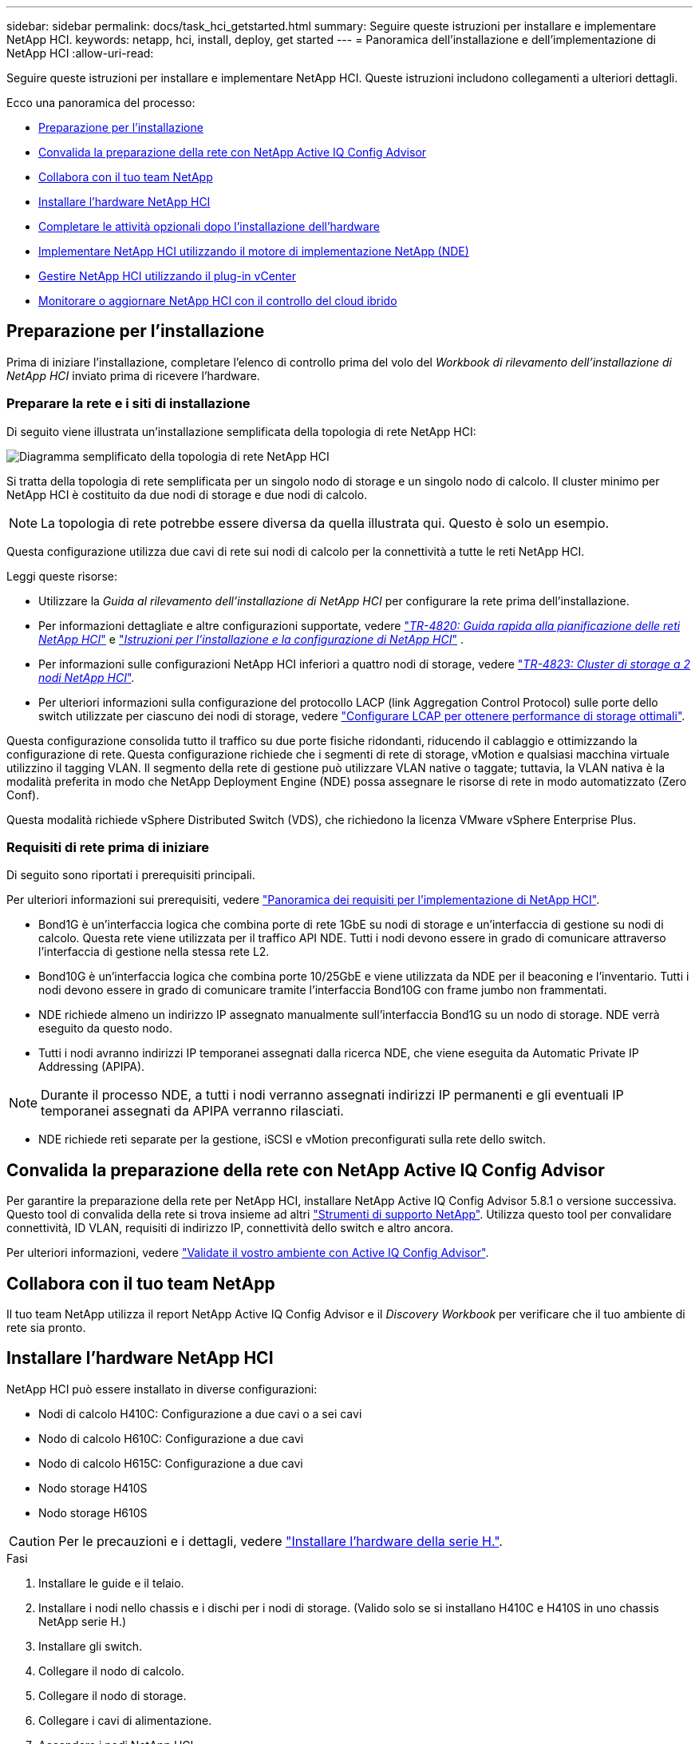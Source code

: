 ---
sidebar: sidebar 
permalink: docs/task_hci_getstarted.html 
summary: Seguire queste istruzioni per installare e implementare NetApp HCI. 
keywords: netapp, hci, install, deploy, get started 
---
= Panoramica dell'installazione e dell'implementazione di NetApp HCI
:allow-uri-read: 


[role="lead"]
Seguire queste istruzioni per installare e implementare NetApp HCI. Queste istruzioni includono collegamenti a ulteriori dettagli.

Ecco una panoramica del processo:

* <<Preparazione per l'installazione>>
* <<Convalida la preparazione della rete con NetApp Active IQ Config Advisor>>
* <<Collabora con il tuo team NetApp>>
* <<Installare l'hardware NetApp HCI>>
* <<Completare le attività opzionali dopo l'installazione dell'hardware>>
* <<Implementare NetApp HCI utilizzando il motore di implementazione NetApp (NDE)>>
* <<Gestire NetApp HCI utilizzando il plug-in vCenter>>
* <<Monitorare o aggiornare NetApp HCI con il controllo del cloud ibrido>>




== Preparazione per l'installazione

Prima di iniziare l'installazione, completare l'elenco di controllo prima del volo del _Workbook di rilevamento dell'installazione di NetApp HCI_ inviato prima di ricevere l'hardware.



=== Preparare la rete e i siti di installazione

Di seguito viene illustrata un'installazione semplificata della topologia di rete NetApp HCI:

image::hci_topology_simple_network.png[Diagramma semplificato della topologia di rete NetApp HCI]

Si tratta della topologia di rete semplificata per un singolo nodo di storage e un singolo nodo di calcolo. Il cluster minimo per NetApp HCI è costituito da due nodi di storage e due nodi di calcolo.


NOTE: La topologia di rete potrebbe essere diversa da quella illustrata qui. Questo è solo un esempio.

Questa configurazione utilizza due cavi di rete sui nodi di calcolo per la connettività a tutte le reti NetApp HCI. 

Leggi queste risorse:

* Utilizzare la _Guida al rilevamento dell'installazione di NetApp HCI_ per configurare la rete prima dell'installazione.
* Per informazioni dettagliate e altre configurazioni supportate, vedere https://www.netapp.com/pdf.html?item=/media/9413-tr4820pdf.pdf["_TR-4820: Guida rapida alla pianificazione delle reti NetApp HCI_"^] e https://library.netapp.com/ecm/ecm_download_file/ECMLP2856176["_Istruzioni per l'installazione e la configurazione di NetApp HCI_"^] .
* Per informazioni sulle configurazioni NetApp HCI inferiori a quattro nodi di storage, vedere https://www.netapp.com/pdf.html?item=/media/9489-tr-4823.pdf["_TR-4823: Cluster di storage a 2 nodi NetApp HCI_"^].
* Per ulteriori informazioni sulla configurazione del protocollo LACP (link Aggregation Control Protocol) sulle porte dello switch utilizzate per ciascuno dei nodi di storage, vedere link:hci_prereqs_LACP_configuration.html["Configurare LCAP per ottenere performance di storage ottimali"].


Questa configurazione consolida tutto il traffico su due porte fisiche ridondanti, riducendo il cablaggio e ottimizzando la configurazione di rete. Questa configurazione richiede che i segmenti di rete di storage, vMotion e qualsiasi macchina virtuale utilizzino il tagging VLAN. Il segmento della rete di gestione può utilizzare VLAN native o taggate; tuttavia, la VLAN nativa è la modalità preferita in modo che NetApp Deployment Engine (NDE) possa assegnare le risorse di rete in modo automatizzato (Zero Conf).

Questa modalità richiede vSphere Distributed Switch (VDS), che richiedono la licenza VMware vSphere Enterprise Plus.



=== Requisiti di rete prima di iniziare

Di seguito sono riportati i prerequisiti principali.

Per ulteriori informazioni sui prerequisiti, vedere link:hci_prereqs_overview.html["Panoramica dei requisiti per l'implementazione di NetApp HCI"].

* Bond1G è un'interfaccia logica che combina porte di rete 1GbE su nodi di storage e un'interfaccia di gestione su nodi di calcolo. Questa rete viene utilizzata per il traffico API NDE. Tutti i nodi devono essere in grado di comunicare attraverso l'interfaccia di gestione nella stessa rete L2.
* Bond10G è un'interfaccia logica che combina porte 10/25GbE e viene utilizzata da NDE per il beaconing e l'inventario. Tutti i nodi devono essere in grado di comunicare tramite l'interfaccia Bond10G con frame jumbo non frammentati.
* NDE richiede almeno un indirizzo IP assegnato manualmente sull'interfaccia Bond1G su un nodo di storage. NDE verrà eseguito da questo nodo.
* Tutti i nodi avranno indirizzi IP temporanei assegnati dalla ricerca NDE, che viene eseguita da Automatic Private IP Addressing (APIPA).



NOTE: Durante il processo NDE, a tutti i nodi verranno assegnati indirizzi IP permanenti e gli eventuali IP temporanei assegnati da APIPA verranno rilasciati.

* NDE richiede reti separate per la gestione, iSCSI e vMotion preconfigurati sulla rete dello switch.




== Convalida la preparazione della rete con NetApp Active IQ Config Advisor

Per garantire la preparazione della rete per NetApp HCI, installare NetApp Active IQ Config Advisor 5.8.1 o versione successiva. Questo tool di convalida della rete si trova insieme ad altri link:https://mysupport.netapp.com/site/tools/tool-eula/5ddb829ebd393e00015179b2["Strumenti di supporto NetApp"^]. Utilizza questo tool per convalidare connettività, ID VLAN, requisiti di indirizzo IP, connettività dello switch e altro ancora.

Per ulteriori informazioni, vedere link:hci_prereqs_task_validate_config_advisor.html["Validate il vostro ambiente con Active IQ Config Advisor"].



== Collabora con il tuo team NetApp

Il tuo team NetApp utilizza il report NetApp Active IQ Config Advisor e il _Discovery Workbook_ per verificare che il tuo ambiente di rete sia pronto.



== Installare l'hardware NetApp HCI

NetApp HCI può essere installato in diverse configurazioni:

* Nodi di calcolo H410C: Configurazione a due cavi o a sei cavi
* Nodo di calcolo H610C: Configurazione a due cavi
* Nodo di calcolo H615C: Configurazione a due cavi
* Nodo storage H410S
* Nodo storage H610S



CAUTION: Per le precauzioni e i dettagli, vedere link:task_hci_installhw.html["Installare l'hardware della serie H."].

.Fasi
. Installare le guide e il telaio.
. Installare i nodi nello chassis e i dischi per i nodi di storage. (Valido solo se si installano H410C e H410S in uno chassis NetApp serie H.)
. Installare gli switch.
. Collegare il nodo di calcolo.
. Collegare il nodo di storage.
. Collegare i cavi di alimentazione.
. Accendere i nodi NetApp HCI.




== Completare le attività opzionali dopo l'installazione dell'hardware

Dopo aver installato l'hardware NetApp HCI, è necessario eseguire alcune operazioni facoltative ma consigliate.



=== Gestire la capacità dello storage su tutti gli chassis

Assicurarsi che la capacità dello storage sia suddivisa in modo uniforme in tutti gli chassis contenenti nodi di storage.



=== Configurare IPMI per ciascun nodo

Dopo aver eseguito il racking, il cabling e l'accensione dell'hardware NetApp HCI, è possibile configurare l'accesso all'interfaccia di gestione della piattaforma intelligente (IPMI) per ciascun nodo. Assegnare a ciascuna porta IPMI un indirizzo IP e modificare la password IPMI predefinita dell'amministratore non appena si dispone dell'accesso remoto IPMI al nodo.

Vedere link:hci_prereqs_final_prep.html["Configurare IPMI"].



== Implementare NetApp HCI utilizzando il motore di implementazione NetApp (NDE)

L'interfaccia utente NDE è l'interfaccia della procedura guidata del software utilizzata per installare NetApp HCI.



=== Avviare l'interfaccia utente NDE

NetApp HCI utilizza un indirizzo IPv4 della rete di gestione dei nodi di storage per l'accesso iniziale all'NDE. Come Best practice, connettersi dal primo nodo di storage.

.Prerequisiti
* L'indirizzo IP iniziale della rete di gestione del nodo di storage è già stato assegnato manualmente o utilizzando DHCP.
* È necessario disporre dell'accesso fisico all'installazione di NetApp HCI.


.Fasi
. Se non si conosce l'IP della rete di gestione del nodo di storage iniziale, utilizzare l'interfaccia utente terminale (TUI), accessibile tramite tastiera e monitor sul nodo di storage o. link:task_nde_access_dhcp.html["Utilizzare una chiavetta USB"].
+
Per ulteriori informazioni, vedere link:concept_nde_access_overview.html["_Accesso al NetApp Deployment Engine_"].

. Se si conosce l'indirizzo IP, da un browser Web, connettersi all'indirizzo Bond1G del nodo primario tramite HTTP, non HTTPS.
+
*Esempio*: `http://<IP_address>:442/nde/`





=== Implementare NetApp HCI con l'interfaccia utente NDE

. Nell'NDE, accettare i prerequisiti, selezionare Use Active IQ (Usa licenza) e accettare i contratti di licenza.
. Facoltativamente, attivare i servizi file del Data Fabric di ONTAP Select e accettare la licenza ONTAP Select.
. Configurare una nuova implementazione di vCenter. Fare clic su *Configure using a fully qualified Domain Name* (Configura utilizzando un nome di dominio completo) e immettere sia il nome di dominio del server vCenter che l'indirizzo IP del server DNS.
+

NOTE: Si consiglia vivamente di utilizzare l'approccio FQDN per l'installazione di vCenter.

. Verificare che la valutazione dell'inventario di tutti i nodi sia stata completata correttamente.
+
Il nodo di storage che esegue NDE è già selezionato.

. Selezionare tutti i nodi e fare clic su *continua*.
. Configurare le impostazioni di rete. Per i valori da utilizzare, fare riferimento al _Eserciziario di rilevamento dell'installazione di NetApp HCI_.
. Fare clic sulla casella blu per avviare il modulo Easy.
+
image::hci_nde_network_settings_ui.png[Pagina NDE Network Settings (Impostazioni di rete NDE)]

. Nel modulo semplice Impostazioni di rete:
+
.. Digitare il prefisso di denominazione. (Fare riferimento ai dettagli di sistema del _Eserciziario per il rilevamento dell'installazione di NetApp HCI_).
.. Fare clic su *No* per assegnare gli ID VLAN? Le si assegnano successivamente nella pagina principale Impostazioni di rete.
.. Digitare la subnet CIDR, il gateway predefinito e l'indirizzo IP iniziale per le reti di gestione, vMotion e iSCI in base alla guida. Per questi valori, fare riferimento alla sezione relativa al metodo di assegnazione IP del _Eserciziario di rilevamento dell'installazione di NetApp HCI_.
.. Fare clic su *Applica a impostazioni di rete*.


. Unisciti a un link:task_nde_join_existing_vsphere.html["VCenter esistente"] (opzionale).
. Annotare i numeri di serie dei nodi nel _Eserciziario di rilevamento dell'installazione di NetApp HCI_.
. Specificare un ID VLAN per la rete vMotion e per qualsiasi rete che richieda il tagging VLAN. Consultare il _Eserciziario per il rilevamento dell'installazione di NetApp HCI_.
. Scaricare la configurazione come file .CSV.
. Fare clic su *Avvia implementazione*.
. Copiare e salvare l'URL visualizzato.
+

NOTE: Il completamento dell'implementazione può richiedere circa 45 minuti.





=== Verificare l'installazione utilizzando vSphere Web Client

. Avviare vSphere Web Client ed effettuare l'accesso utilizzando le credenziali specificate durante l'utilizzo di NDE.
+
È necessario aggiungere `@vsphere.local` al nome utente.

. Verificare che non siano presenti allarmi.
. Verificare che le appliance vCenter, mNode e ONTAP Select (opzionali) siano in esecuzione senza icone di avviso.
. Osservare che vengono creati i due datastore predefiniti (NetApp-HCI-Datastore_01 e 02).
. Selezionare ciascun datastore e assicurarsi che tutti i nodi di calcolo siano elencati nella scheda host.
. Validare vMotion e Datastore-02.
+
.. Migrare vCenter Server a NetApp-HCI-Datastore-02 (solo storage vMotion).
.. Migrare vCenter Server in ciascuno dei nodi di calcolo (solo calcolo vMotion).


. Accedere al plug-in NetApp Element per vCenter Server e verificare che il cluster sia visibile.
. Assicurarsi che non vengano visualizzati avvisi sulla dashboard.




== Gestire NetApp HCI utilizzando il plug-in vCenter

Dopo aver installato NetApp HCI, è possibile configurare cluster, volumi, datastore, log, gruppi di accesso, Initiator e policy sulla qualità del servizio (QoS) utilizzando il plug-in NetApp Element per vCenter Server.

Per ulteriori informazioni, vedere https://docs.netapp.com/us-en/vcp/index.html["_Documentazione del plug-in NetApp Element per vCenter Server_"^].

image::vcp_shortcuts_page.png[Pagina delle scorciatoie del client vSphere]



== Monitorare o aggiornare NetApp HCI con il controllo del cloud ibrido

È possibile utilizzare il controllo del cloud ibrido NetApp HCI per monitorare, aggiornare o espandere il sistema.

Per accedere a NetApp Hybrid Cloud Control, accedere all'indirizzo IP del nodo di gestione.

Utilizzando il controllo del cloud ibrido, puoi:

* link:task_hcc_dashboard.html["Monitorare l'installazione di NetApp HCI"]
* link:concept_hci_upgrade_overview.html["Aggiorna il tuo sistema NetApp HCI"]
* link:concept_hcc_expandoverview.html["Espandi lo storage NetApp HCI o le risorse di calcolo"]


*Fasi*

. Aprire l'indirizzo IP del nodo di gestione in un browser Web. Ad esempio:
+
[listing]
----
https://<ManagementNodeIP>
----
. Accedi al controllo del cloud ibrido NetApp fornendo le credenziali di amministratore del cluster di storage NetApp HCI.
+
Viene visualizzata l'interfaccia NetApp Hybrid Cloud Control.



[discrete]
== Trova ulteriori informazioni

* https://www.netapp.com/hybrid-cloud/hci-documentation/["Pagina delle risorse NetApp HCI"^]
* link:../media/hseries-isi.pdf["Istruzioni per l'installazione e la configurazione di NetApp HCI"^]
* https://www.netapp.com/pdf.html?item=/media/9413-tr4820pdf.pdf["TR-4820: Guida rapida alla pianificazione delle reti NetApp HCI"^]
* https://docs.netapp.com/us-en/vcp/index.html["Plug-in NetApp Element per la documentazione del server vCenter"^]
* https://mysupport.netapp.com/site/tools/tool-eula/5ddb829ebd393e00015179b2["NetApp Configuration Advisor"^] 5.8.1 o successivo tool di convalida della rete
* https://docs.netapp.com/us-en/solidfire-active-iq/index.html["Documentazione NetApp SolidFire Active IQ"^]

